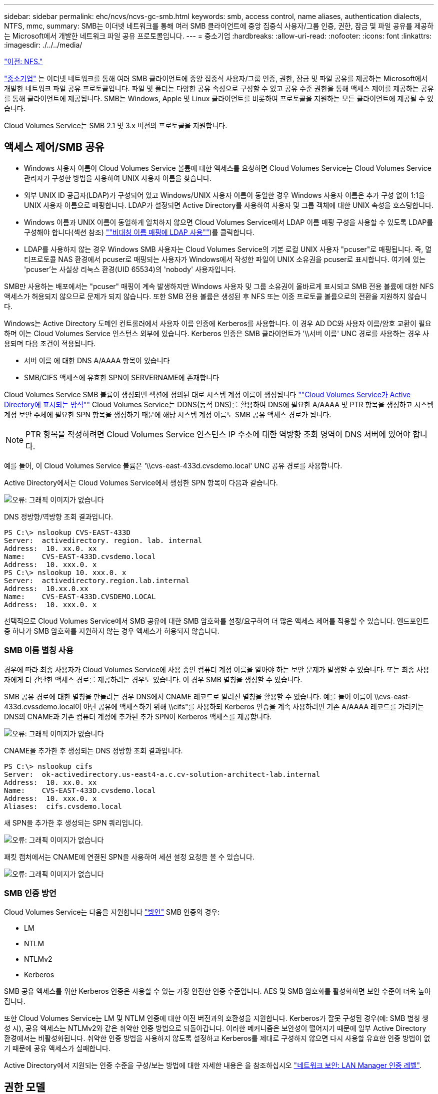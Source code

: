 ---
sidebar: sidebar 
permalink: ehc/ncvs/ncvs-gc-smb.html 
keywords: smb, access control, name aliases, authentication dialects, NTFS, mmc, 
summary: SMB는 이더넷 네트워크를 통해 여러 SMB 클라이언트에 중앙 집중식 사용자/그룹 인증, 권한, 잠금 및 파일 공유를 제공하는 Microsoft에서 개발한 네트워크 파일 공유 프로토콜입니다. 
---
= 중소기업
:hardbreaks:
:allow-uri-read: 
:nofooter: 
:icons: font
:linkattrs: 
:imagesdir: ./../../media/


link:ncvs-gc-nfs.html["이전: NFS."]

https://docs.microsoft.com/en-us/previous-versions/windows/it-pro/windows-server-2012-r2-and-2012/hh831795(v=ws.11)["중소기업"^] 는 이더넷 네트워크를 통해 여러 SMB 클라이언트에 중앙 집중식 사용자/그룹 인증, 권한, 잠금 및 파일 공유를 제공하는 Microsoft에서 개발한 네트워크 파일 공유 프로토콜입니다. 파일 및 폴더는 다양한 공유 속성으로 구성할 수 있고 공유 수준 권한을 통해 액세스 제어를 제공하는 공유를 통해 클라이언트에 제공됩니다. SMB는 Windows, Apple 및 Linux 클라이언트를 비롯하여 프로토콜을 지원하는 모든 클라이언트에 제공될 수 있습니다.

Cloud Volumes Service는 SMB 2.1 및 3.x 버전의 프로토콜을 지원합니다.



== 액세스 제어/SMB 공유

* Windows 사용자 이름이 Cloud Volumes Service 볼륨에 대한 액세스를 요청하면 Cloud Volumes Service는 Cloud Volumes Service 관리자가 구성한 방법을 사용하여 UNIX 사용자 이름을 찾습니다.
* 외부 UNIX ID 공급자(LDAP)가 구성되어 있고 Windows/UNIX 사용자 이름이 동일한 경우 Windows 사용자 이름은 추가 구성 없이 1:1을 UNIX 사용자 이름으로 매핑합니다. LDAP가 설정되면 Active Directory를 사용하여 사용자 및 그룹 객체에 대한 UNIX 속성을 호스팅합니다.
* Windows 이름과 UNIX 이름이 동일하게 일치하지 않으면 Cloud Volumes Service에서 LDAP 이름 매핑 구성을 사용할 수 있도록 LDAP를 구성해야 합니다(섹션 참조) link:ncvs-gc-other-nas-infrastructure-service-dependencies.html#ldap#using-ldap-for-asymmetric-name-mapping[""비대칭 이름 매핑에 LDAP 사용""])를 클릭합니다.
* LDAP를 사용하지 않는 경우 Windows SMB 사용자는 Cloud Volumes Service의 기본 로컬 UNIX 사용자 "pcuser"로 매핑됩니다. 즉, 멀티프로토콜 NAS 환경에서 pcuser로 매핑되는 사용자가 Windows에서 작성한 파일이 UNIX 소유권을 pcuser로 표시합니다. 여기에 있는 'pcuser'는 사실상 리눅스 환경(UID 65534)의 'nobody' 사용자입니다.


SMB만 사용하는 배포에서는 "pcuser" 매핑이 계속 발생하지만 Windows 사용자 및 그룹 소유권이 올바르게 표시되고 SMB 전용 볼륨에 대한 NFS 액세스가 허용되지 않으므로 문제가 되지 않습니다. 또한 SMB 전용 볼륨은 생성된 후 NFS 또는 이중 프로토콜 볼륨으로의 전환을 지원하지 않습니다.

Windows는 Active Directory 도메인 컨트롤러에서 사용자 이름 인증에 Kerberos를 사용합니다. 이 경우 AD DC와 사용자 이름/암호 교환이 필요하며 이는 Cloud Volumes Service 인스턴스 외부에 있습니다. Kerberos 인증은 SMB 클라이언트가 '\\서버 이름' UNC 경로를 사용하는 경우 사용되며 다음 조건이 적용됩니다.

* 서버 이름 에 대한 DNS A/AAAA 항목이 있습니다
* SMB/CIFS 액세스에 유효한 SPN이 SERVERNAME에 존재합니다


Cloud Volumes Service SMB 볼륨이 생성되면 섹션에 정의된 대로 시스템 계정 이름이 생성됩니다 link:ncvs-gc-considerations-creating-active-directory-connections.html#how-cloud-volumes-service-shows-up-in-active-directory[""Cloud Volumes Service가 Active Directory에 표시되는 방식""] Cloud Volumes Service는 DDNS(동적 DNS)를 활용하여 DNS에 필요한 A/AAAA 및 PTR 항목을 생성하고 시스템 계정 보안 주체에 필요한 SPN 항목을 생성하기 때문에 해당 시스템 계정 이름도 SMB 공유 액세스 경로가 됩니다.


NOTE: PTR 항목을 작성하려면 Cloud Volumes Service 인스턴스 IP 주소에 대한 역방향 조회 영역이 DNS 서버에 있어야 합니다.

예를 들어, 이 Cloud Volumes Service 볼륨은 '\\cvs-east-433d.cvsdemo.local' UNC 공유 경로를 사용합니다.

Active Directory에서는 Cloud Volumes Service에서 생성한 SPN 항목이 다음과 같습니다.

image:ncvs-gc-image6.png["오류: 그래픽 이미지가 없습니다"]

DNS 정방향/역방향 조회 결과입니다.

....
PS C:\> nslookup CVS-EAST-433D
Server:  activedirectory. region. lab. internal
Address:  10. xx.0. xx
Name:    CVS-EAST-433D.cvsdemo.local
Address:  10. xxx.0. x
PS C:\> nslookup 10. xxx.0. x
Server:  activedirectory.region.lab.internal
Address:  10.xx.0.xx
Name:    CVS-EAST-433D.CVSDEMO.LOCAL
Address:  10. xxx.0. x
....
선택적으로 Cloud Volumes Service에서 SMB 공유에 대한 SMB 암호화를 설정/요구하여 더 많은 액세스 제어를 적용할 수 있습니다. 엔드포인트 중 하나가 SMB 암호화를 지원하지 않는 경우 액세스가 허용되지 않습니다.



=== SMB 이름 별칭 사용

경우에 따라 최종 사용자가 Cloud Volumes Service에 사용 중인 컴퓨터 계정 이름을 알아야 하는 보안 문제가 발생할 수 있습니다. 또는 최종 사용자에게 더 간단한 액세스 경로를 제공하려는 경우도 있습니다. 이 경우 SMB 별칭을 생성할 수 있습니다.

SMB 공유 경로에 대한 별칭을 만들려는 경우 DNS에서 CNAME 레코드로 알려진 별칭을 활용할 수 있습니다. 예를 들어 이름이 \\cvs-east-433d.cvssdemo.local이 아닌 공유에 액세스하기 위해 \\cifs"를 사용하되 Kerberos 인증을 계속 사용하려면 기존 A/AAAA 레코드를 가리키는 DNS의 CNAME과 기존 컴퓨터 계정에 추가된 추가 SPN이 Kerberos 액세스를 제공합니다.

image:ncvs-gc-image7.png["오류: 그래픽 이미지가 없습니다"]

CNAME을 추가한 후 생성되는 DNS 정방향 조회 결과입니다.

....
PS C:\> nslookup cifs
Server:  ok-activedirectory.us-east4-a.c.cv-solution-architect-lab.internal
Address:  10. xx.0. xx
Name:    CVS-EAST-433D.cvsdemo.local
Address:  10. xxx.0. x
Aliases:  cifs.cvsdemo.local
....
새 SPN을 추가한 후 생성되는 SPN 쿼리입니다.

image:ncvs-gc-image8.png["오류: 그래픽 이미지가 없습니다"]

패킷 캡처에서는 CNAME에 연결된 SPN을 사용하여 세션 설정 요청을 볼 수 있습니다.

image:ncvs-gc-image9.png["오류: 그래픽 이미지가 없습니다"]



=== SMB 인증 방언

Cloud Volumes Service는 다음을 지원합니다 https://docs.microsoft.com/en-us/openspecs/windows_protocols/ms-smb2/8df1a501-ce4e-4287-8848-5f1d4733e280["방언"^] SMB 인증의 경우:

* LM
* NTLM
* NTLMv2
* Kerberos


SMB 공유 액세스를 위한 Kerberos 인증은 사용할 수 있는 가장 안전한 인증 수준입니다. AES 및 SMB 암호화를 활성화하면 보안 수준이 더욱 높아집니다.

또한 Cloud Volumes Service는 LM 및 NTLM 인증에 대한 이전 버전과의 호환성을 지원합니다. Kerberos가 잘못 구성된 경우(예: SMB 별칭 생성 시), 공유 액세스는 NTLMv2와 같은 취약한 인증 방법으로 되돌아갑니다. 이러한 메커니즘은 보안성이 떨어지기 때문에 일부 Active Directory 환경에서는 비활성화됩니다. 취약한 인증 방법을 사용하지 않도록 설정하고 Kerberos를 제대로 구성하지 않으면 다시 사용할 유효한 인증 방법이 없기 때문에 공유 액세스가 실패합니다.

Active Directory에서 지원되는 인증 수준을 구성/보는 방법에 대한 자세한 내용은 을 참조하십시오 https://docs.microsoft.com/en-us/windows/security/threat-protection/security-policy-settings/network-security-lan-manager-authentication-level["네트워크 보안: LAN Manager 인증 레벨"^].



== 권한 모델



=== NTFS/파일 권한

NTFS 권한은 NTFS 로직을 따르는 파일 시스템의 파일 및 폴더에 적용되는 권한입니다. 기본 또는 고급 에서 NTFS 권한을 적용할 수 있으며 액세스 제어를 위해 허용 또는 거부 로 설정할 수 있습니다.

기본 사용 권한은 다음과 같습니다.

* 모든 권한
* 수정
* 읽기 및 실행
* 읽기
* 쓰기


ACE라고 하는 사용자 또는 그룹에 대한 사용 권한을 설정하면 ACL에 상주합니다. NTFS 권한은 UNIX 모드 비트와 동일한 읽기/쓰기/실행 기본 사항을 사용하지만 소유권 가져오기, 폴더 만들기/데이터 추가, 속성 쓰기 등과 같은 보다 세분화된 확장 액세스 제어(특수 권한이라고도 함)로 확장할 수도 있습니다.

표준 UNIX 모드 비트는 NTFS 권한과 동일한 수준의 세분화 수준을 제공하지 않습니다(예: ACL에서 개별 사용자 및 그룹 개체에 대한 권한을 설정하거나 확장 속성을 설정할 수 있음). 그러나 NFSv4.1 ACL은 NTFS ACL과 동일한 기능을 제공합니다.

NTFS 권한은 공유 권한보다 더 구체적이며 공유 권한과 함께 사용할 수 있습니다. NTFS 권한 구조에서는 가장 제한적인 권한이 적용됩니다. 따라서 사용자 또는 그룹에 대한 명시적 변명의 경우 액세스 권한을 정의할 때 전체 제어보다 우선합니다.

NTFS 권한은 Windows SMB 클라이언트에서 제어됩니다.



=== 공유 권한

공유 권한은 NTFS 권한(읽기/변경/모든 제어만 해당)보다 더 일반적이며, SMB 공유의 초기 항목을 제어합니다. 이는 NFS 내보내기 정책 규칙의 작동 방식과 유사합니다.

NFS 내보내기 정책 규칙은 IP 주소 또는 호스트 이름과 같은 호스트 기반 정보를 통해 액세스를 제어하지만 SMB 공유 권한은 공유 ACL에서 사용자 및 그룹 ACE를 사용하여 액세스를 제어할 수 있습니다. Windows 클라이언트 또는 Cloud Volumes Service 관리 UI에서 공유 ACL을 설정할 수 있습니다.

기본적으로 공유 ACL 및 초기 볼륨 ACL에는 모든 권한이 있는 모든 사용자가 포함됩니다. 파일 ACL은 변경되어야 하지만 공유 권한은 공유의 객체에 대한 파일 권한에 의해 무시됩니다.

예를 들어, 사용자가 Cloud Volumes Service 볼륨 파일 ACL에 대한 읽기 액세스만 허용되는 경우 다음 그림과 같이 공유 ACL이 모든 권한이 있는 사용자로 설정되어 있어도 파일 및 폴더 생성에 대한 액세스가 거부됩니다.

image:ncvs-gc-image10.png["오류: 그래픽 이미지가 없습니다"]

image:ncvs-gc-image11.png["오류: 그래픽 이미지가 없습니다"]

최상의 보안 결과를 얻으려면 다음을 수행하십시오.

* 공유 및 파일 ACL에서 모든 사용자를 제거하고 대신 사용자 또는 그룹에 대한 공유 액세스를 설정합니다.
* 개별 사용자 대신 그룹을 사용하여 액세스 제어를 수행할 수 있어 관리가 용이하고 그룹 관리를 통해 ACL을 공유할 사용자를 더 빠르게 제거/추가할 수 있습니다.
* 공유 권한에 있는 ACE에 대한 덜 제한적이고 보다 일반적인 공유 액세스를 허용하고 보다 세분화된 액세스 제어를 위한 파일 권한을 가진 사용자 및 그룹에 대한 액세스를 잠급니다.
* 명시적 거부 ACL은 ACL 허용 을 재정의하므로 일반적인 사용을 피합니다. 파일 시스템에 대한 액세스를 신속하게 제한해야 하는 사용자 또는 그룹의 명시적 거부 ACL 사용을 제한합니다.
* 에 주의를 기울이십시오 https://www.varonis.com/blog/permission-propagation/["ACL 상속"^] 사용 권한을 수정할 때 설정; 파일 수가 많은 디렉토리 또는 볼륨의 최상위 레벨에서 상속 플래그를 설정하면 해당 디렉토리 또는 볼륨 아래의 각 파일에 상속된 사용 권한이 추가되었음을 의미합니다. 의도하지 않은 액세스/거부 및 각 파일이 조정될 때 권한 수정 장기 이탈과 같은 원치 않는 동작이 발생할 수 있습니다.




== SMB는 보안 기능을 공유합니다

Cloud Volumes Service에서 SMB 액세스가 가능한 볼륨을 처음 생성하면 해당 볼륨을 보호하기 위한 일련의 선택 사항이 표시됩니다.

이러한 선택 사항 중 일부는 Cloud Volumes Service 레벨(성능 또는 소프트웨어)에 따라 달라지며 다음과 같은 옵션이 있습니다.

* * 스냅샷 디렉토리를 표시합니다(CVS - 성능 및 CVS - SW 모두에서 사용 가능). * 이 옵션은 SMB 클라이언트가 SMB 공유의 스냅샷 디렉토리에 액세스할 수 있는지 여부를 제어합니다('\\server\share\~snapshot' 및/또는 Previous Versions 탭). 기본 설정은 선택되지 않습니다. 즉, 볼륨이 기본적으로 `~snapshot' 디렉토리에 대한 액세스를 숨기거나 허용하지 않으며 볼륨의 이전 버전 탭에 스냅샷 복사본이 나타나지 않습니다.


image:ncvs-gc-image12.png["오류: 그래픽 이미지가 없습니다"]

보안 상의 이유, 성능상의 이유(AV 스캔에서 이러한 폴더 숨기기) 또는 기본 설정을 위해 최종 사용자로부터 스냅샷 복사본을 숨기는 것이 좋습니다. Cloud Volumes Service 스냅샷은 읽기 전용이므로 이러한 스냅샷이 표시되는 경우에도 최종 사용자는 스냅샷 디렉토리의 파일을 삭제하거나 수정할 수 없습니다. 스냅샷 복사본이 생성된 시점의 파일 또는 폴더에 대한 파일 권한이 적용됩니다. 파일 또는 폴더의 사용 권한이 Snapshot 복사본 간에 변경되면 변경 내용이 Snapshot 디렉토리의 파일 또는 폴더에도 적용됩니다. 사용자 및 그룹은 권한에 따라 이러한 파일 또는 폴더에 액세스할 수 있습니다. 스냅샷 디렉토리에서 파일을 삭제하거나 수정할 수는 없지만 스냅샷 디렉토리에서 파일 또는 폴더를 복사할 수는 있습니다.

* * SMB 암호화 활성화(CVS - 성능 및 CVS - SW 모두에 사용 가능). * SMB 공유에서 SMB 암호화는 기본적으로 비활성화되어 있습니다(선택 취소됨). 이 확인란을 선택하면 SMB 암호화가 활성화됩니다. 즉, SMB 클라이언트와 서버 간의 트래픽은 협상된 가장 높은 암호화 수준으로 전송 중에 암호화됩니다. Cloud Volumes Service는 SMB에 대해 최대 AES-256 암호화를 지원합니다. SMB 암호화를 활성화하면 SMB 클라이언트에서 성능 저하가 발생할 수 있으며, 이는 대략 10~20% 범위에서 나타날 수도 있고 그렇지 않을 수도 있습니다. 테스트 결과, 성능 저하가 허용 가능한지 여부를 확인하는 것이 좋습니다.
* * SMB 공유 숨기기(CVS - 성능 및 CVS - SW 모두에 사용 가능) * 이 옵션을 설정하면 SMB 공유 경로가 일반 탐색에서 숨겨집니다. 즉, 공유 경로를 모르는 클라이언트는 기본 UNC 경로("\\CVS-SMB" 등)에 액세스할 때 공유를 볼 수 없습니다. 이 확인란을 선택하면 SMB 공유 경로를 명시적으로 알고 있거나 그룹 정책 개체에서 정의한 공유 경로를 가진 클라이언트만 액세스할 수 있습니다(난독 처리를 통한 보안).
* * ABE(액세스 기반 열거) 사용(CVS-SW만 해당). * SMB 공유를 숨기는 것과 비슷하지만, 공유 또는 파일이 개체에 액세스할 권한이 없는 사용자 또는 그룹에서만 숨겨지는 것을 제외하고는 차이가 있습니다. 예를 들어, Windows 사용자 'Joe'가 권한을 통한 읽기 액세스를 최소한 허용하지 않으면 Windows 사용자 'Joe'는 SMB 공유나 파일을 전혀 볼 수 없습니다. 이 기능은 기본적으로 비활성화되어 있으며 확인란을 선택하여 활성화할 수 있습니다. ABE에 대한 자세한 내용은 NetApp 기술 자료 문서를 참조하십시오 https://kb.netapp.com/Advice_and_Troubleshooting/Data_Storage_Software/ONTAP_OS/How_does_Access_Based_Enumeration_(ABE)_work["ABE(Access Based Enumeration)는 어떻게 작동합니까?"^]
* * 지속적으로 사용 가능한(CA) 공유 지원 활성화(CVS - 성능만 해당) * https://kb.netapp.com/Advice_and_Troubleshooting/Data_Storage_Software/ONTAP_OS/What_are_SMB_Continuously_Available_(CA)_Shares["지속적으로 사용 가능한 SMB 공유"^] Cloud Volumes Service 백엔드 시스템의 노드 간에 잠금 상태를 복제하여 페일오버 이벤트 중에 애플리케이션 중단을 최소화할 수 있는 방법을 제공합니다. 이 기능은 보안 기능이 아니지만 전반적으로 더 뛰어난 복원력을 제공합니다. 현재 이 기능에는 SQL Server 및 FSLogix 애플리케이션만 지원됩니다.




== 숨겨진 기본 공유

SMB 서버가 Cloud Volumes Service에서 생성되면 서버가 생성됩니다 https://library.netapp.com/ecmdocs/ECMP1366834/html/GUID-5B56B12D-219C-4E23-B3F8-1CB1C4F619CE.html["숨겨진 관리 공유"^] ($ 명명 규칙 사용) - 데이터 볼륨 SMB 공유 이외에 생성됩니다. 여기에는 C$(네임스페이스 액세스) 및 IPC$(Microsoft Management Console(MMC) 액세스에 사용되는 RPC(원격 프로시저 호출)와 같은 프로그램 간 통신을 위한 명명된 파이프 공유)가 포함됩니다.

IPC$ 공유는 공유 ACL을 포함하지 않으며 수정할 수 없습니다. RPC 호출 및 에 엄격하게 사용됩니다 https://docs.microsoft.com/en-us/troubleshoot/windows-server/networking/inter-process-communication-share-null-session["Windows에서는 기본적으로 이러한 공유에 대한 익명 액세스를 허용하지 않습니다"^].

C$ 공유는 기본적으로 BUILTIN/Administrators 액세스를 허용하지만, Cloud Volumes Service 자동화는 공유 ACL을 제거하고, C$ 공유에 대한 액세스를 통해 Cloud Volumes Service 파일 시스템에 마운트된 모든 볼륨을 볼 수 있으므로 다른 사람에게 액세스를 허용하지 않습니다. 따라서 '\\server\C$'로 이동하려고 하면 실패합니다.



== 로컬/BUILTIN 관리자/백업 권한이 있는 계정

Cloud Volumes Service SMB 서버는 일부 도메인 사용자 및 그룹에 액세스 권한을 적용하는 로컬 그룹(예: BUILTIN\Administrators)이 있다는 점에서 일반 Windows SMB 서버와 유사한 기능을 유지합니다.

백업 사용자에 추가할 사용자를 지정하면 해당 Active Directory 연결을 사용하는 Cloud Volumes Service 인스턴스의 BUILTIN\Backup Operators 그룹에 사용자가 추가되고 이 그룹에 이 사용자가 추가됩니다 https://docs.microsoft.com/en-us/windows-hardware/drivers/ifs/privileges["SeBackupPrivilege 및 SeRestorePrivilege를 참조하십시오"^].

사용자를 보안 권한 사용자 에 추가하면 사용자에게 SeSecurityPrivilege 가 부여되며, 이 권한은 와 같은 일부 응용 프로그램 사용 사례에 유용합니다 https://docs.netapp.com/us-en/ontap/smb-hyper-v-sql/add-sesecurityprivilege-user-account-task.html["SMB 공유의 SQL Server"^].

image:ncvs-gc-image13.png["오류: 그래픽 이미지가 없습니다"]

적절한 권한이 있는 MMC를 통해 Cloud Volumes Service 로컬 그룹 구성원 자격을 볼 수 있습니다. 다음 그림에서는 Cloud Volumes Service 콘솔을 사용하여 추가된 사용자를 보여 줍니다.

image:ncvs-gc-image14.png["오류: 그래픽 이미지가 없습니다"]

다음 표에서는 기본 BUILTIN 그룹 목록과 기본적으로 추가되는 사용자/그룹을 보여 줍니다.

|===
| 로컬/BUILTIN 그룹 | 기본 멤버 


| BUILTIN\Administrators * | Domain\Domain Admins입니다 


| BUILTIN\Backup Operators * | 없음 


| BUILTIN\Guest입니다 | 도메인\도메인 게스트입니다 


| BUILTIN\고급 사용자 | 없음 


| BUILTIN\도메인 사용자 | 도메인\도메인 사용자 
|===
* Cloud Volumes Service Active Directory 연결 구성에서 그룹 멤버십이 제어됩니다.

MMC 창에서 로컬 사용자 및 그룹(및 그룹 구성원)을 볼 수 있지만 개체를 추가 또는 삭제하거나 이 콘솔에서 그룹 구성원을 변경할 수는 없습니다. 기본적으로 도메인 관리자 그룹 및 관리자만 Cloud Volumes Service의 BUILTIN\Administrators 그룹에 추가됩니다. 현재 수정할 수 없습니다.

image:ncvs-gc-image15.png["오류: 그래픽 이미지가 없습니다"]

image:ncvs-gc-image16.png["오류: 그래픽 이미지가 없습니다"]



== MMC/컴퓨터 관리 액세스

Cloud Volumes Service의 SMB 액세스는 공유를 보고, 공유 ACL을 관리하고, SMB 세션 및 열린 파일을 확인/관리할 수 있는 컴퓨터 관리 MMC에 대한 연결을 제공합니다.

MMC를 사용하여 Cloud Volumes Service에서 SMB 공유 및 세션을 보려면 현재 로그인한 사용자가 도메인 관리자여야 합니다. 다른 사용자는 MMC에서 SMB 서버를 보거나 관리할 수 있으며 Cloud Volumes Service SMB 인스턴스에서 공유 또는 세션을 보려고 할 때 사용 권한 없음 대화 상자를 받을 수 있습니다.

SMB 서버에 연결하려면 컴퓨터 관리를 열고 컴퓨터 관리를 마우스 오른쪽 단추로 클릭한 다음 다른 컴퓨터에 연결을 선택합니다. 그러면 Cloud Volumes Service 볼륨 정보에 있는 SMB 서버 이름을 입력할 수 있는 컴퓨터 선택 대화 상자가 열립니다.

적절한 권한이 있는 SMB 공유를 보면 Active Directory 연결을 공유하는 Cloud Volumes Service 인스턴스에서 사용 가능한 모든 공유가 표시됩니다. 이 동작을 제어하려면 Cloud Volumes Service 볼륨 인스턴스에서 SMB 공유 숨기기 옵션을 설정합니다.

지역당 하나의 Active Directory 연결만 허용됩니다.

image:ncvs-gc-image17.png["오류: 그래픽 이미지가 없습니다"]

image:ncvs-gc-image18.png["오류: 그래픽 이미지가 없습니다"]

다음 표에는 MMC에서 지원/지원되지 않는 기능 목록이 나와 있습니다.

|===
| 지원되는 함수 | 지원되지 않는 함수 


 a| 
* 공유 보기
* 활성 SMB 세션을 봅니다
* 열린 파일을 봅니다
* 로컬 사용자 및 그룹을 봅니다
* 로컬 그룹 구성원 자격을 봅니다
* 시스템의 세션, 파일 및 트리 연결 목록을 열거합니다
* 시스템에서 열려 있는 파일을 닫습니다
* 열려 있는 세션을 닫습니다
* 공유 생성/관리

 a| 
* 새 로컬 사용자/그룹을 생성합니다
* 기존 로컬 사용자/그룹 관리/보기
* 이벤트 또는 성능 로그를 봅니다
* 스토리지 관리
* 서비스 및 애플리케이션 관리


|===


== SMB 서버 보안 정보

Cloud Volumes Service의 SMB 서버는 Kerberos 클록 편중, 티켓 사용 기간, 암호화 등 SMB 연결에 대한 보안 정책을 정의하는 일련의 옵션을 사용합니다.

다음 표에는 이러한 옵션, 기능, 기본 설정 및 Cloud Volumes Service를 사용하여 수정할 수 있는 경우 등이 나와 있습니다. 일부 옵션은 Cloud Volumes Service에는 적용되지 않습니다.

|===
| 보안 옵션 | 기능 | 기본값 | 변경할 수 있습니까? 


| 최대 Kerberos 클럭 비뚤어짐(분) | Cloud Volumes Service와 도메인 컨트롤러 간의 최대 시간 편중 시간 차이가 5분을 초과하면 Kerberos 인증이 실패합니다. 이 값은 Active Directory 기본값으로 설정됩니다. | 5 | 아니요 


| Kerberos 티켓 수명(시간) | 갱신이 요구되기 전에 Kerberos 티켓이 유효한 상태로 유지되는 최대 시간입니다. 10시간 전에 갱신이 발생하지 않으면 새 티켓을 받아야 합니다. Cloud Volumes Service는 이러한 갱신을 자동으로 수행합니다. Active Directory 기본값은 10시간입니다. | 10 | 아니요 


| 최대 Kerberos 티켓 갱신(일) | 새 승인 요청이 필요해지기 전에 Kerberos 티켓을 갱신할 수 있는 최대 일 수입니다. Cloud Volumes Service는 SMB 연결에 대한 티켓을 자동으로 갱신합니다. 7일은 Active Directory 기본값입니다. | 7 | 아니요 


| Kerberos KDC 연결 시간 초과(초) | KDC 연결이 시간 초과되기 전의 시간(초)입니다. | 3 | 아니요 


| 수신 SMB 트래픽에 서명 필요 | SMB 트래픽에 서명 필요 로 설정합니다. true로 설정하면 서명을 지원하지 않는 클라이언트가 연결되지 않습니다. | 거짓 |  


| 로컬 사용자 계정에 암호 복잡성 필요 | 로컬 SMB 사용자의 암호에 사용됩니다. Cloud Volumes Service는 로컬 사용자 생성을 지원하지 않으므로 이 옵션은 Cloud Volumes Service에는 적용되지 않습니다. | 참 | 아니요 


| Active Directory LDAP 연결에 start_TLS를 사용합니다 | Active Directory LDAP에 대한 TLS 연결 시작을 활성화하는 데 사용됩니다. Cloud Volumes Service에서는 현재 이 설정을 지원하지 않습니다. | 거짓 | 아니요 


| Kerberos를 사용하도록 AES-128 및 AES-256 암호화를 사용합니다 | Active Directory 연결에 AES 암호화를 사용할지 여부를 제어하고 Active Directory 연결을 생성/수정할 때 Active Directory 인증에 AES 암호화 사용 옵션을 사용하여 제어합니다. | 거짓 | 예 


| LM 호환성 수준 | Active Directory 연결에 대해 지원되는 인증 방언의 수준입니다. 자세한 내용은 " 단원을 참조하십시오<<SMB 인증 방언>>"를 참조하십시오. | NTLMv2 - KRB | 아니요 


| 수신 CIFS 트래픽에 SMB 암호화 필요 | 모든 공유에 SMB 암호화가 필요합니다. 이 기능은 Cloud Volumes Service에서 사용되지 않으며 대신 볼륨별로 암호화를 설정합니다(“ 절 참조)<<SMB는 보안 기능을 공유합니다>>"). | 거짓 | 아니요 


| 클라이언트 세션 보안 | LDAP 통신에 대한 서명 및/또는 봉인을 설정합니다. 이 설정은 현재 Cloud Volumes Service에 설정되어 있지 않지만 향후 릴리즈에서 필요할 수 있습니다. Windows 패치로 인한 LDAP 인증 문제에 대한 해결 방법은 섹션에서 설명합니다 link:ncvs-gc-other-nas-infrastructure-service-dependencies.html#ldap#ldap-channel-binding["“LDAP 채널 바인딩.”"]. | 없음 | 아니요 


| SMB2가 DC 연결에 대해 설정됩니다 | DC 연결에 SMB2를 사용합니다. 기본적으로 사용됩니다. | System - 기본값입니다 | 아니요 


| LDAP 조회 | 여러 LDAP 서버를 사용하는 경우 조회 추적을 통해 첫 번째 서버에서 항목을 찾을 수 없을 때 클라이언트가 목록의 다른 LDAP 서버를 참조할 수 있습니다. 현재 Cloud Volumes Service에서는 지원되지 않습니다. | 거짓 | 아니요 


| 보안 Active Directory 연결에 LDAPS를 사용합니다 | SSL을 통한 LDAP 사용을 활성화합니다. 현재 Cloud Volumes Service에서 지원되지 않습니다. | 거짓 | 아니요 


| DC 연결에 암호화가 필요합니다 | 성공적인 DC 연결을 위해 암호화가 필요합니다. Cloud Volumes Service에서 기본적으로 비활성화되어 있습니다. | 거짓 | 아니요 
|===
link:ncvs-gc-dual-protocol-multiprotocol.html["다음: 이중 프로토콜/멀티프로토콜"]
